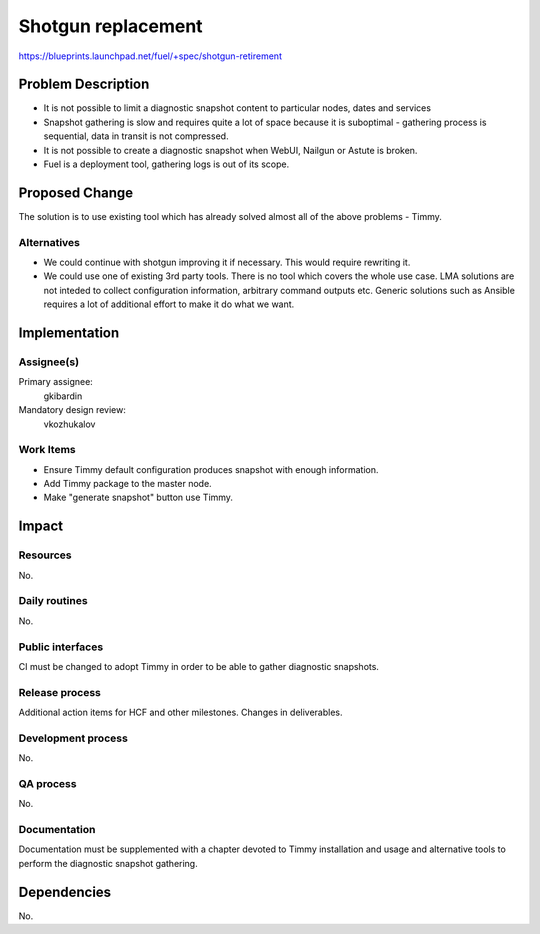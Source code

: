 ======================
Shotgun replacement
======================

https://blueprints.launchpad.net/fuel/+spec/shotgun-retirement

Problem Description
===================

* It is not possible to limit a diagnostic snapshot content to
  particular nodes, dates and services

* Snapshot gathering is slow and requires quite a lot of space because
  it is suboptimal - gathering process is sequential, data in transit
  is not compressed.

* It is not possible to create a diagnostic snapshot when WebUI,
  Nailgun or Astute is broken.

* Fuel is a deployment tool, gathering logs is out of its scope.


Proposed Change
===============

The solution is to use existing tool which has already solved almost
all of the above problems - Timmy.

Alternatives
------------

* We could continue with shotgun improving it if necessary. This would
  require rewriting it.
* We could use one of existing 3rd party tools. There is no tool which
  covers the whole use case. LMA solutions are not inteded to collect
  configuration information, arbitrary command outputs etc. Generic
  solutions such as Ansible requires a lot of additional effort to
  make it do what we want.

Implementation
==============

Assignee(s)
-----------


Primary assignee:
  gkibardin

Mandatory design review:
  vkozhukalov

Work Items
----------

* Ensure Timmy default configuration produces snapshot with enough
  information.

* Add Timmy package to the master node.

* Make "generate snapshot" button use Timmy.

Impact
======

Resources
---------

No.

Daily routines
--------------

No.

Public interfaces
-----------------

CI must be changed to adopt Timmy in order to be able to gather
diagnostic snapshots.

Release process
---------------

Additional action items for HCF and other milestones. Changes in deliverables.

Development process
-------------------

No.

QA process
----------

No.

Documentation
-------------

Documentation must be supplemented with a chapter devoted to Timmy
installation and usage and alternative tools to perform the diagnostic
snapshot gathering.

Dependencies
============

No.
